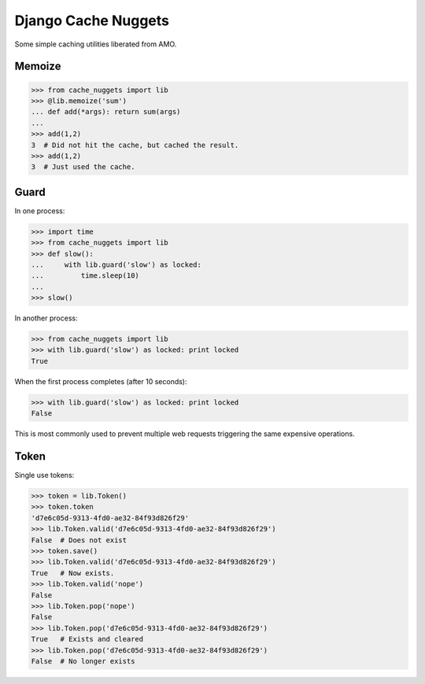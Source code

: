 Django Cache Nuggets
====================

Some simple caching utilities liberated from AMO.

Memoize
-------

>>> from cache_nuggets import lib
>>> @lib.memoize('sum')
... def add(*args): return sum(args)
...
>>> add(1,2)
3  # Did not hit the cache, but cached the result.
>>> add(1,2)
3  # Just used the cache.

Guard
-----

In one process:

>>> import time
>>> from cache_nuggets import lib
>>> def slow():
...     with lib.guard('slow') as locked:
...         time.sleep(10)
...
>>> slow()

In another process:

>>> from cache_nuggets import lib
>>> with lib.guard('slow') as locked: print locked
True

When the first process completes (after 10 seconds):

>>> with lib.guard('slow') as locked: print locked
False

This is most commonly used to prevent multiple web requests triggering the
same expensive operations.

Token
-----

Single use tokens:

>>> token = lib.Token()
>>> token.token
'd7e6c05d-9313-4fd0-ae32-84f93d826f29'
>>> lib.Token.valid('d7e6c05d-9313-4fd0-ae32-84f93d826f29')
False  # Does not exist
>>> token.save()
>>> lib.Token.valid('d7e6c05d-9313-4fd0-ae32-84f93d826f29')
True   # Now exists.
>>> lib.Token.valid('nope')
False
>>> lib.Token.pop('nope')
False
>>> lib.Token.pop('d7e6c05d-9313-4fd0-ae32-84f93d826f29')
True   # Exists and cleared
>>> lib.Token.pop('d7e6c05d-9313-4fd0-ae32-84f93d826f29')
False  # No longer exists
